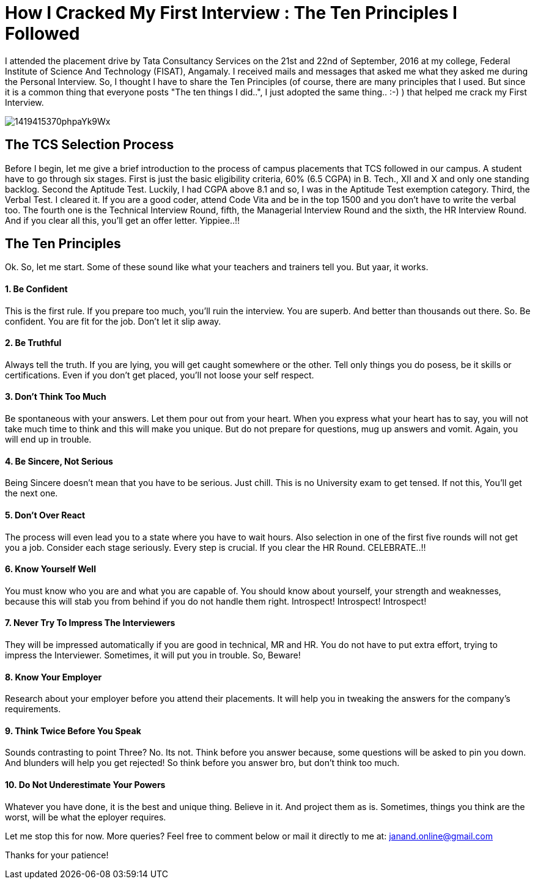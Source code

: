 = How I Cracked My First Interview : The Ten Principles I Followed

I attended the placement drive by Tata Consultancy Services on the 21st and 22nd of September, 2016 at my college, Federal Institute of Science And Technology (FISAT), Angamaly. I received mails and messages that asked me what they asked me during the Personal Interview. So, I thought I have to share the Ten Principles (of course, there are many principles that I used. But since it is a common thing that everyone posts "The ten things I did..", I just adopted the same thing.. :-) ) that helped me crack my First Interview.

image:http://images.shiksha.com/mediadata/images/articles/1419415370phpaYk9Wx.jpeg[]

== The TCS Selection Process

Before I begin, let me give a brief introduction to the process of campus placements that TCS followed in our campus. A student have to go through six stages. First is just the basic eligibility criteria, 60% (6.5 CGPA) in B. Tech., XII and X and only one standing backlog. Second the Aptitude Test. Luckily, I had CGPA above 8.1 and so, I was in the Aptitude Test exemption category. Third, the Verbal Test. I cleared it. If you are a good coder, attend Code Vita and be in the top 1500 and you don't have to write the verbal too. The fourth one is the Technical Interview Round, fifth, the Managerial Interview Round and the sixth, the HR Interview Round. And if you clear all this, you'll get an offer letter. Yippiee..!!

== The Ten Principles

Ok. So, let me start. Some of these sound like what your teachers and trainers tell you. But yaar, it works.

==== 1. Be Confident

This is the first rule. If you prepare too much, you'll ruin the interview. You are superb. And better than thousands out there. So. Be confident. You are fit for the job. Don't let it slip away.

==== 2. Be Truthful

Always tell the truth. If you are lying, you will get caught somewhere or the other. Tell only things you do posess, be it skills or certifications. Even if you don't get placed, you'll not loose your self respect.

==== 3. Don't Think Too Much

Be spontaneous with your answers. Let them pour out from your heart. When you express what your heart has to say, you will not take much time to think and this will make you unique. But do not prepare for questions, mug up answers and vomit. Again, you will end up in trouble.

==== 4. Be Sincere, Not Serious

Being Sincere doesn't mean that you have to be serious. Just chill. This is no University exam to get tensed. If not this, You'll get the next one.

==== 5. Don't Over React

The process will even lead you to a state where you have to wait hours. Also selection in one of the first five rounds will not get you a job. Consider each stage seriously. Every step is crucial. If you clear the HR Round. CELEBRATE..!!

==== 6. Know Yourself Well

You must know who you are and what you are capable of. You should know about yourself, your strength and weaknesses, because this will stab you from behind if you do not handle them right. Introspect! Introspect! Introspect!

==== 7. Never Try To Impress The Interviewers

They will be impressed automatically if you are good in technical, MR and HR. You do not have to put extra effort, trying to impress the Interviewer. Sometimes, it will put you in trouble. So, Beware!

==== 8. Know Your Employer

Research about your employer before you attend their placements. It will help you in tweaking the answers for the company's requirements.

==== 9. Think Twice Before You Speak

Sounds contrasting to point Three? No. Its not. Think before you answer because, some questions will be asked to pin you down. And blunders will help you get rejected! So think before you answer bro, but don't think too much.

==== 10. Do Not Underestimate Your Powers

Whatever you have done, it is the best and unique thing. Believe in it. And project them as is. Sometimes, things you think are the worst, will be what the eployer requires.

Let me stop this for now. More queries? Feel free to comment below or mail it directly to me at: janand.online@gmail.com

Thanks for your patience!
